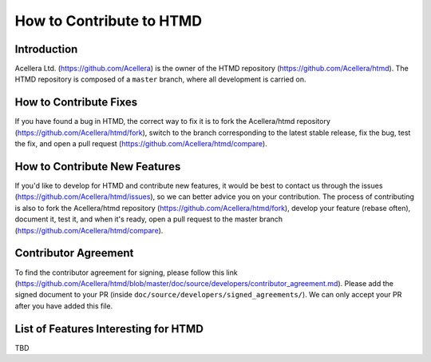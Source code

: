 #########################
How to Contribute to HTMD
#########################

Introduction
============

Acellera Ltd. (`<https://github.com/Acellera>`_) is the owner of the HTMD repository (`<https://github.com/Acellera/htmd>`_).
The HTMD repository is composed of a ``master`` branch, where all development is carried on.

How to Contribute Fixes
=======================

If you have found a bug in HTMD, the correct way to fix it is to fork the Acellera/htmd repository
(`<https://github.com/Acellera/htmd/fork>`_), switch to the branch corresponding to the latest stable
release, fix the bug, test the fix, and open a pull request (`<https://github.com/Acellera/htmd/compare>`_).

How to Contribute New Features
==============================

If you'd like to develop for HTMD and contribute new features, it would be best to contact us through the issues
(`<https://github.com/Acellera/htmd/issues>`_), so we can better advice you on your contribution. The process of
contributing is also to fork the Acellera/htmd repository (`<https://github.com/Acellera/htmd/fork>`_),
develop your feature (rebase often), document it, test it, and when it's ready, open a pull request to the master branch
(`<https://github.com/Acellera/htmd/compare>`_).

Contributor Agreement
=====================

To find the contributor agreement for signing, please follow this link
(`<https://github.com/Acellera/htmd/blob/master/doc/source/developers/contributor_agreement.md>`_). Please add the
signed document to your PR (inside ``doc/source/developers/signed_agreements/``). We can only accept your PR after you
have added this file.

List of Features Interesting for HTMD
=====================================

TBD